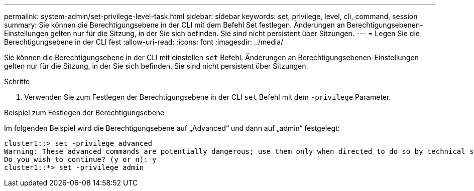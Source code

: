 ---
permalink: system-admin/set-privilege-level-task.html 
sidebar: sidebar 
keywords: set, privilege, level, cli, command, session 
summary: Sie können die Berechtigungsebene in der CLI mit dem Befehl Set festlegen. Änderungen an Berechtigungsebenen-Einstellungen gelten nur für die Sitzung, in der Sie sich befinden. Sie sind nicht persistent über Sitzungen. 
---
= Legen Sie die Berechtigungsebene in der CLI fest
:allow-uri-read: 
:icons: font
:imagesdir: ../media/


[role="lead"]
Sie können die Berechtigungsebene in der CLI mit einstellen `set` Befehl. Änderungen an Berechtigungsebenen-Einstellungen gelten nur für die Sitzung, in der Sie sich befinden. Sie sind nicht persistent über Sitzungen.

.Schritte
. Verwenden Sie zum Festlegen der Berechtigungsebene in der CLI `set` Befehl mit dem `-privilege` Parameter.


.Beispiel zum Festlegen der Berechtigungsebene
Im folgenden Beispiel wird die Berechtigungsebene auf „Advanced“ und dann auf „admin“ festgelegt:

[listing]
----
cluster1::> set -privilege advanced
Warning: These advanced commands are potentially dangerous; use them only when directed to do so by technical support.
Do you wish to continue? (y or n): y
cluster1::*> set -privilege admin
----